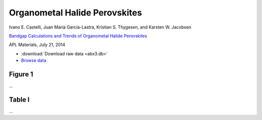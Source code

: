 Organometal Halide Perovskites
==============================

.. container:: note
    
    Ivano E. Castelli, Juan María García-Lastra, Kristian S. Thygesen,
    and Karsten W. Jacobsen

    `Bandgap Calculations and Trends of Organometal Halide Perovskites`__

    APL Materials, July 21, 2014

    __ http://dx.doi.org


* :download:`Download raw data <abx3.db>`
* `Browse data <http://cmr2.fysik.dtu.dk/?query=project%3Dabx3>`_


Figure 1
--------

...


Table I
-------

...
